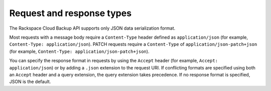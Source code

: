 .. _request-and-response-types:

==========================
Request and response types
==========================

The Rackspace Cloud Backup API supports only JSON data serialization format.

Most requests with a message body require a ``Content-Type`` header defined as
``application/json`` (for example, ``Content-Type: application/json``). PATCH
requests require a ``Content-Type`` of ``application/json-patch+json`` (for
example, ``Content-Type: application/json-patch+json``).

You can specify the response format in requests by using the ``Accept``
header (for example, ``Accept: application/json``) or by adding a ``.json``
extension to the request URI. If conflicting formats are specified using both
an ``Accept`` header and a query extension, the query extension takes
precedence. If no response format is specified, JSON is the default.
